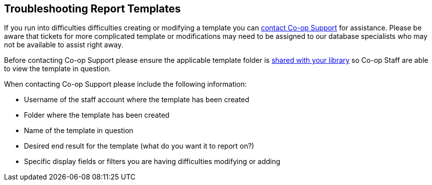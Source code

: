 Troubleshooting Report Templates
--------------------------------

If you run into difficulties difficulties creating or modifying a template you can https://bc.libraries.coop/support/[contact Co-op Support]
for assistance.  Please be aware that tickets for more complicated template or modifications may need to be assigned to our 
database specialists who may not be available to assist right away.

Before contacting Co-op Support please ensure the applicable template folder is 
xref:_sharing_your_folders[shared with your library] so Co-op Staff are able to view the template in question.

When contacting Co-op Support please include the following information:

* Username of the staff account where the template has been created
* Folder where the template has been created
* Name of the template in question
* Desired end result for the template (what do you want it to report on?)
* Specific display fields or filters you are having difficulties modifying or adding
